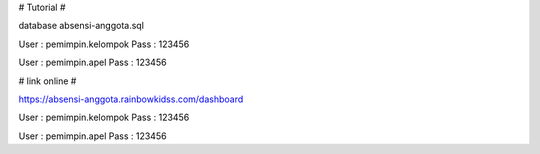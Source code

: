 # Tutorial #

database absensi-anggota.sql

User : pemimpin.kelompok
Pass : 123456

User : pemimpin.apel
Pass : 123456

# link online #

https://absensi-anggota.rainbowkidss.com/dashboard

User : pemimpin.kelompok
Pass : 123456

User : pemimpin.apel
Pass : 123456

